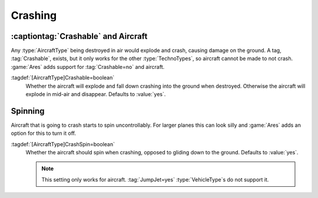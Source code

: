 Crashing
~~~~~~~~

.. index:: Aircraft; Non-Crashable aircraft

:captiontag:`Crashable` and Aircraft
------------------------------------

Any :type:`AircraftType` being destroyed in air would explode and crash, causing
damage on the ground. A tag, :tag:`Crashable`, exists, but it only works for the
other :type:`TechnoTypes`, so aircraft cannot be made to not crash. :game:`Ares`
adds support for :tag:`Crashable=no` and aircraft.

:tagdef:`[AircraftType]Crashable=boolean`
  Whether the aircraft will explode and fall down crashing into the ground when
  destroyed. Otherwise the aircraft will explode in mid-air and disappear.
  Defaults to :value:`yes`.

.. versionadded:: 0.4


.. index:: Aircraft; Spinning while crashing

Spinning
--------

Aircraft that is going to crash starts to spin uncontrollably. For larger planes
this can look silly and :game:`Ares` adds an option for this to turn it off.

:tagdef:`[AircraftType]CrashSpin=boolean`
  Whether the aircraft should spin when crashing, opposed to gliding down to the
  ground. Defaults to :value:`yes`.

  .. note:: This setting only works for aircraft. :tag:`JumpJet=yes`
    \ :type:`VehicleType`\ s do not support it.

.. versionadded:: 0.6
